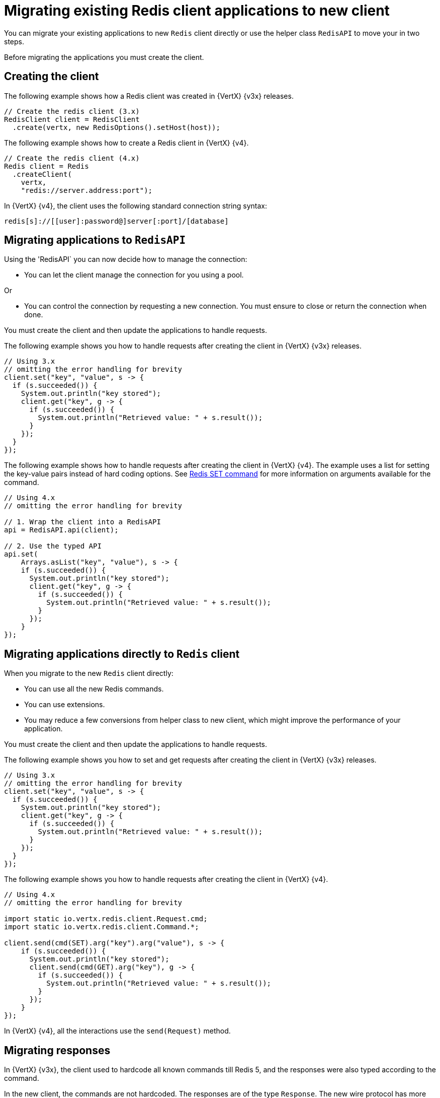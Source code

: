 [id="migrating-applications-to-new-redis-client_{context}"]
= Migrating existing Redis client applications to new client

You can migrate your existing applications to new `Redis` client directly or use the helper class `RedisAPI` to move your in two steps.

Before migrating the applications you must create the client.

== Creating the client

The following example shows how a Redis client was created in {VertX} {v3x} releases.

----
// Create the redis client (3.x)
RedisClient client = RedisClient
  .create(vertx, new RedisOptions().setHost(host));
----

The following example shows how to create a Redis client in {VertX} {v4}.

----
// Create the redis client (4.x)
Redis client = Redis
  .createClient(
    vertx,
    "redis://server.address:port");
----

In {VertX} {v4}, the client uses the following standard connection string syntax:

----
redis[s]://[[user]:password@]server[:port]/[database]
----

== Migrating applications to `RedisAPI`

Using the 'RedisAPI` you can now decide how to manage the connection:

* You can let the client manage the connection for you using a pool.

Or

* You can control the connection by requesting a new connection. You must ensure to close or return the connection when done.

You must create the client and then update the applications to handle requests.

The following example shows you how to handle requests after creating the client in {VertX} {v3x} releases.
----
// Using 3.x
// omitting the error handling for brevity
client.set("key", "value", s -> {
  if (s.succeeded()) {
    System.out.println("key stored");
    client.get("key", g -> {
      if (s.succeeded()) {
        System.out.println("Retrieved value: " + s.result());
      }
    });
  }
});
----

The following example shows how to handle requests after creating the client in {VertX} {v4}. The example uses a list
for setting the key-value pairs instead of hard coding options. See link:https://redis.io/commands/set[Redis SET command] for more information on arguments available for the command.

----
// Using 4.x
// omitting the error handling for brevity

// 1. Wrap the client into a RedisAPI
api = RedisAPI.api(client);

// 2. Use the typed API
api.set(
    Arrays.asList("key", "value"), s -> {
    if (s.succeeded()) {
      System.out.println("key stored");
      client.get("key", g -> {
        if (s.succeeded()) {
          System.out.println("Retrieved value: " + s.result());
        }
      });
    }
});
----

== Migrating applications directly to `Redis` client

When you migrate to the new `Redis` client directly:

* You can use all the new Redis commands.
* You can use extensions.
* You may reduce a few conversions from helper class to new client, which might improve the performance of your application.

You must create the client and then update the applications to handle requests.

The following example shows you how to set and get requests after creating the client in {VertX} {v3x} releases.
----
// Using 3.x
// omitting the error handling for brevity
client.set("key", "value", s -> {
  if (s.succeeded()) {
    System.out.println("key stored");
    client.get("key", g -> {
      if (s.succeeded()) {
        System.out.println("Retrieved value: " + s.result());
      }
    });
  }
});
----

The following example shows you how to handle requests after creating the client in {VertX} {v4}.

----
// Using 4.x
// omitting the error handling for brevity

import static io.vertx.redis.client.Request.cmd;
import static io.vertx.redis.client.Command.*;

client.send(cmd(SET).arg("key").arg("value"), s -> {
    if (s.succeeded()) {
      System.out.println("key stored");
      client.send(cmd(GET).arg("key"), g -> {
        if (s.succeeded()) {
          System.out.println("Retrieved value: " + s.result());
        }
      });
    }
});
----

In {VertX} {v4}, all the interactions use the `send(Request)` method.

== Migrating responses

In {VertX} {v3x}, the client used to hardcode all known commands till Redis 5, and the responses were also typed according to the command.

In the new client, the commands are not hardcoded. The responses are of the type `Response`. The new wire protocol has more range of types.

In older client, a response would be of a type:

* `null`

* `Long`

* `String`

* `JsonArray`

* `JsonObject` (For `INFO` and `HMGET` array responses)

In the new client, the response is of type:

* `null`

* `Response`

The `Response` object has type converters. For example, converters such as:

* `toString()`

* `toInteger()`

* `toBoolean()`

* `toBuffer()`

If the data received is not of the requested type, then the type converters convert it to the closet possible data type.
When the conversion to a particular type is not possible, the `UnsupportedOperationException` is thrown. For example, conversion from `String` to `List` or `Map` is not possible.

You can also handle collections, because the `Response` object implements the `Iterable` interface.

The following example shows how to perform a MGET request.

----
// Using 4.x
// omitting the error handling for brevity

import static io.vertx.redis.client.Request.cmd;
import static io.vertx.redis.client.Command.*;

client.send(cmd(MGET).arg("key1").arg("key2").arg("key3"), mget -> {
  mget.result()
    .forEach(value -> {
      // Do something with a single value...
----
